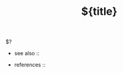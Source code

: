 #+TITLE: ${title}\n
#+STARTUP: overview latexpreview inlineimages\n
#+ROAM_ALIAS: \"${title}\" \"what is ${title}\" \"what ${title} is\"\n
#+ROAM_TAGS: concept\n
#+CREATED: %u\n
#+LAST_MODIFIED: %U\n
\n
$?\n
\n
- see also ::\n
  # + [[roam:why is ${title} important]]\n
  # + [[roam:when to use ${title}]]\n
  # + [[roam:how to use ${title}]]\n
  # + [[roam:examples of ${title}]]\n
  # + [[roam:founder of ${title}]]\n
\n
- references ::\n
